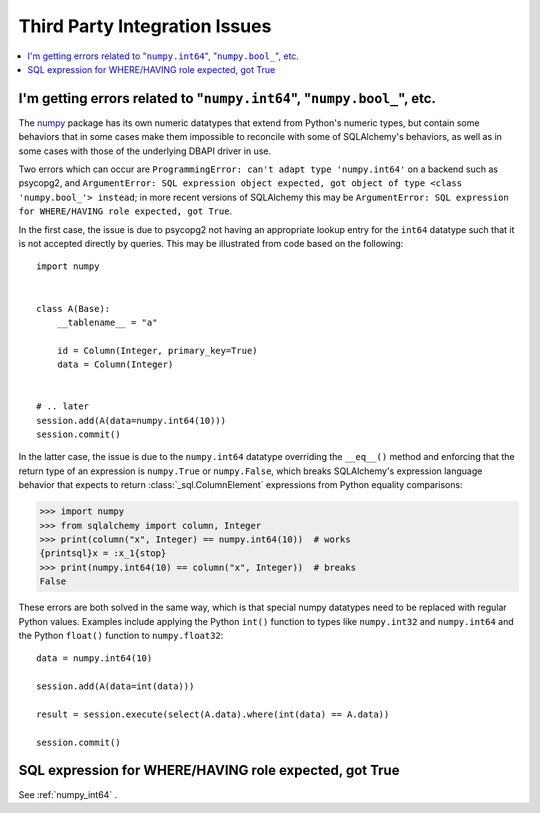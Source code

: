 Third Party Integration Issues
===============================

.. contents::
    :local:
    :class: faq
    :backlinks: none

.. _numpy_int64:

I'm getting errors related to "``numpy.int64``", "``numpy.bool_``", etc.
------------------------------------------------------------------------

The numpy_ package has its own numeric datatypes that extend from Python's
numeric types, but contain some behaviors that in some cases make them impossible
to reconcile with some of SQLAlchemy's behaviors, as well as in some cases
with those of the underlying DBAPI driver in use.

Two errors which can occur are ``ProgrammingError: can't adapt type 'numpy.int64'``
on a backend such as psycopg2, and ``ArgumentError: SQL expression object
expected, got object of type <class 'numpy.bool_'> instead``; in
more recent versions of SQLAlchemy this may be ``ArgumentError: SQL expression
for WHERE/HAVING role expected, got True``.

In the first case, the issue is due to psycopg2 not having an appropriate
lookup entry for the ``int64`` datatype such that it is not accepted directly
by queries.   This may be illustrated from code based on the following::

    import numpy


    class A(Base):
        __tablename__ = "a"

        id = Column(Integer, primary_key=True)
        data = Column(Integer)


    # .. later
    session.add(A(data=numpy.int64(10)))
    session.commit()

In the latter case, the issue is due to the ``numpy.int64`` datatype overriding
the ``__eq__()`` method and enforcing that the return type of an expression is
``numpy.True`` or ``numpy.False``, which breaks SQLAlchemy's expression
language behavior that expects to return :class:`_sql.ColumnElement` 
expressions from Python equality comparisons:

.. sourcecode:: pycon+sql

    >>> import numpy
    >>> from sqlalchemy import column, Integer
    >>> print(column("x", Integer) == numpy.int64(10))  # works
    {printsql}x = :x_1{stop}
    >>> print(numpy.int64(10) == column("x", Integer))  # breaks
    False

These errors are both solved in the same way, which is that special numpy
datatypes need to be replaced with regular Python values.  Examples include
applying the Python ``int()`` function to types like ``numpy.int32`` and
``numpy.int64`` and the Python ``float()`` function to ``numpy.float32``::

    data = numpy.int64(10)

    session.add(A(data=int(data)))

    result = session.execute(select(A.data).where(int(data) == A.data))

    session.commit()

.. _numpy: https://numpy.org

SQL expression for WHERE/HAVING role expected, got True
-------------------------------------------------------

See :ref:`numpy_int64` .

